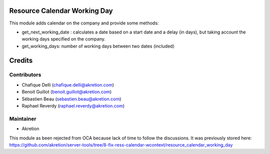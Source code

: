 Resource Calendar Working Day
=============================


This module adds calendar on the company and provide some methods:

* get_next_working_date : calculates a date based on a start date and a delay (in days), but taking account the working days specified on the company. 

* get_working_days: number of working days between two dates (included)


Credits
=======

Contributors
------------

* Chafique Delli (chafique.delli@akretion.com)
* Benoit Guillot (benoit.guillot@akretion.com)
* Sébastien Beau (sebastien.beau@akretion.com)
* Raphael Reverdy (raphael.reverdy@akretion.com)

Maintainer
----------

- Akretion

This module as been rejected from OCA because lack of time to follow the discussions.
It was previously stored here: https://github.com/akretion/server-tools/tree/8-fix-ress-calendar-wcontext/resource_calendar_working_day